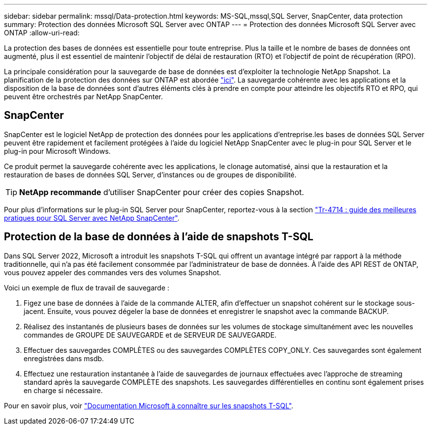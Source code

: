 ---
sidebar: sidebar 
permalink: mssql/Data-protection.html 
keywords: MS-SQL,mssql,SQL Server, SnapCenter, data protection 
summary: Protection des données Microsoft SQL Server avec ONTAP 
---
= Protection des données Microsoft SQL Server avec ONTAP
:allow-uri-read: 


[role="lead"]
La protection des bases de données est essentielle pour toute entreprise. Plus la taille et le nombre de bases de données ont augmenté, plus il est essentiel de maintenir l'objectif de délai de restauration (RTO) et l'objectif de point de récupération (RPO).

La principale considération pour la sauvegarde de base de données est d'exploiter la technologie NetApp Snapshot. La planification de la protection des données sur ONTAP est abordée link:../common/dp/overview.html["ici"]. La sauvegarde cohérente avec les applications et la disposition de la base de données sont d'autres éléments clés à prendre en compte pour atteindre les objectifs RTO et RPO, qui peuvent être orchestrés par NetApp SnapCenter.



== SnapCenter

SnapCenter est le logiciel NetApp de protection des données pour les applications d'entreprise.les bases de données SQL Server peuvent être rapidement et facilement protégées à l'aide du logiciel NetApp SnapCenter avec le plug-in pour SQL Server et le plug-in pour Microsoft Windows.

Ce produit permet la sauvegarde cohérente avec les applications, le clonage automatisé, ainsi que la restauration et la restauration de bases de données SQL Server, d'instances ou de groupes de disponibilité.


TIP: *NetApp recommande* d'utiliser SnapCenter pour créer des copies Snapshot.

Pour plus d'informations sur le plug-in SQL Server pour SnapCenter, reportez-vous à la section link:https://www.netapp.com/pdf.html?item=/media/12400-tr4714.pdf["Tr-4714 : guide des meilleures pratiques pour SQL Server avec NetApp SnapCenter"^].



== Protection de la base de données à l'aide de snapshots T-SQL

Dans SQL Server 2022, Microsoft a introduit les snapshots T-SQL qui offrent un avantage intégré par rapport à la méthode traditionnelle, qui n'a pas été facilement consommée par l'administrateur de base de données. À l'aide des API REST de ONTAP, vous pouvez appeler des commandes vers des volumes Snapshot.

Voici un exemple de flux de travail de sauvegarde :

. Figez une base de données à l'aide de la commande ALTER, afin d'effectuer un snapshot cohérent sur le stockage sous-jacent. Ensuite, vous pouvez dégeler la base de données et enregistrer le snapshot avec la commande BACKUP.
. Réalisez des instantanés de plusieurs bases de données sur les volumes de stockage simultanément avec les nouvelles commandes de GROUPE DE SAUVEGARDE et de SERVEUR DE SAUVEGARDE.
. Effectuer des sauvegardes COMPLÈTES ou des sauvegardes COMPLÈTES COPY_ONLY. Ces sauvegardes sont également enregistrées dans msdb.
. Effectuez une restauration instantanée à l'aide de sauvegardes de journaux effectuées avec l'approche de streaming standard après la sauvegarde COMPLÈTE des snapshots. Les sauvegardes différentielles en continu sont également prises en charge si nécessaire.


Pour en savoir plus, voir link:https://learn.microsoft.com/en-us/sql/relational-databases/databases/create-a-database-snapshot-transact-sql?view=sql-server-ver16["Documentation Microsoft à connaître sur les snapshots T-SQL"^].
